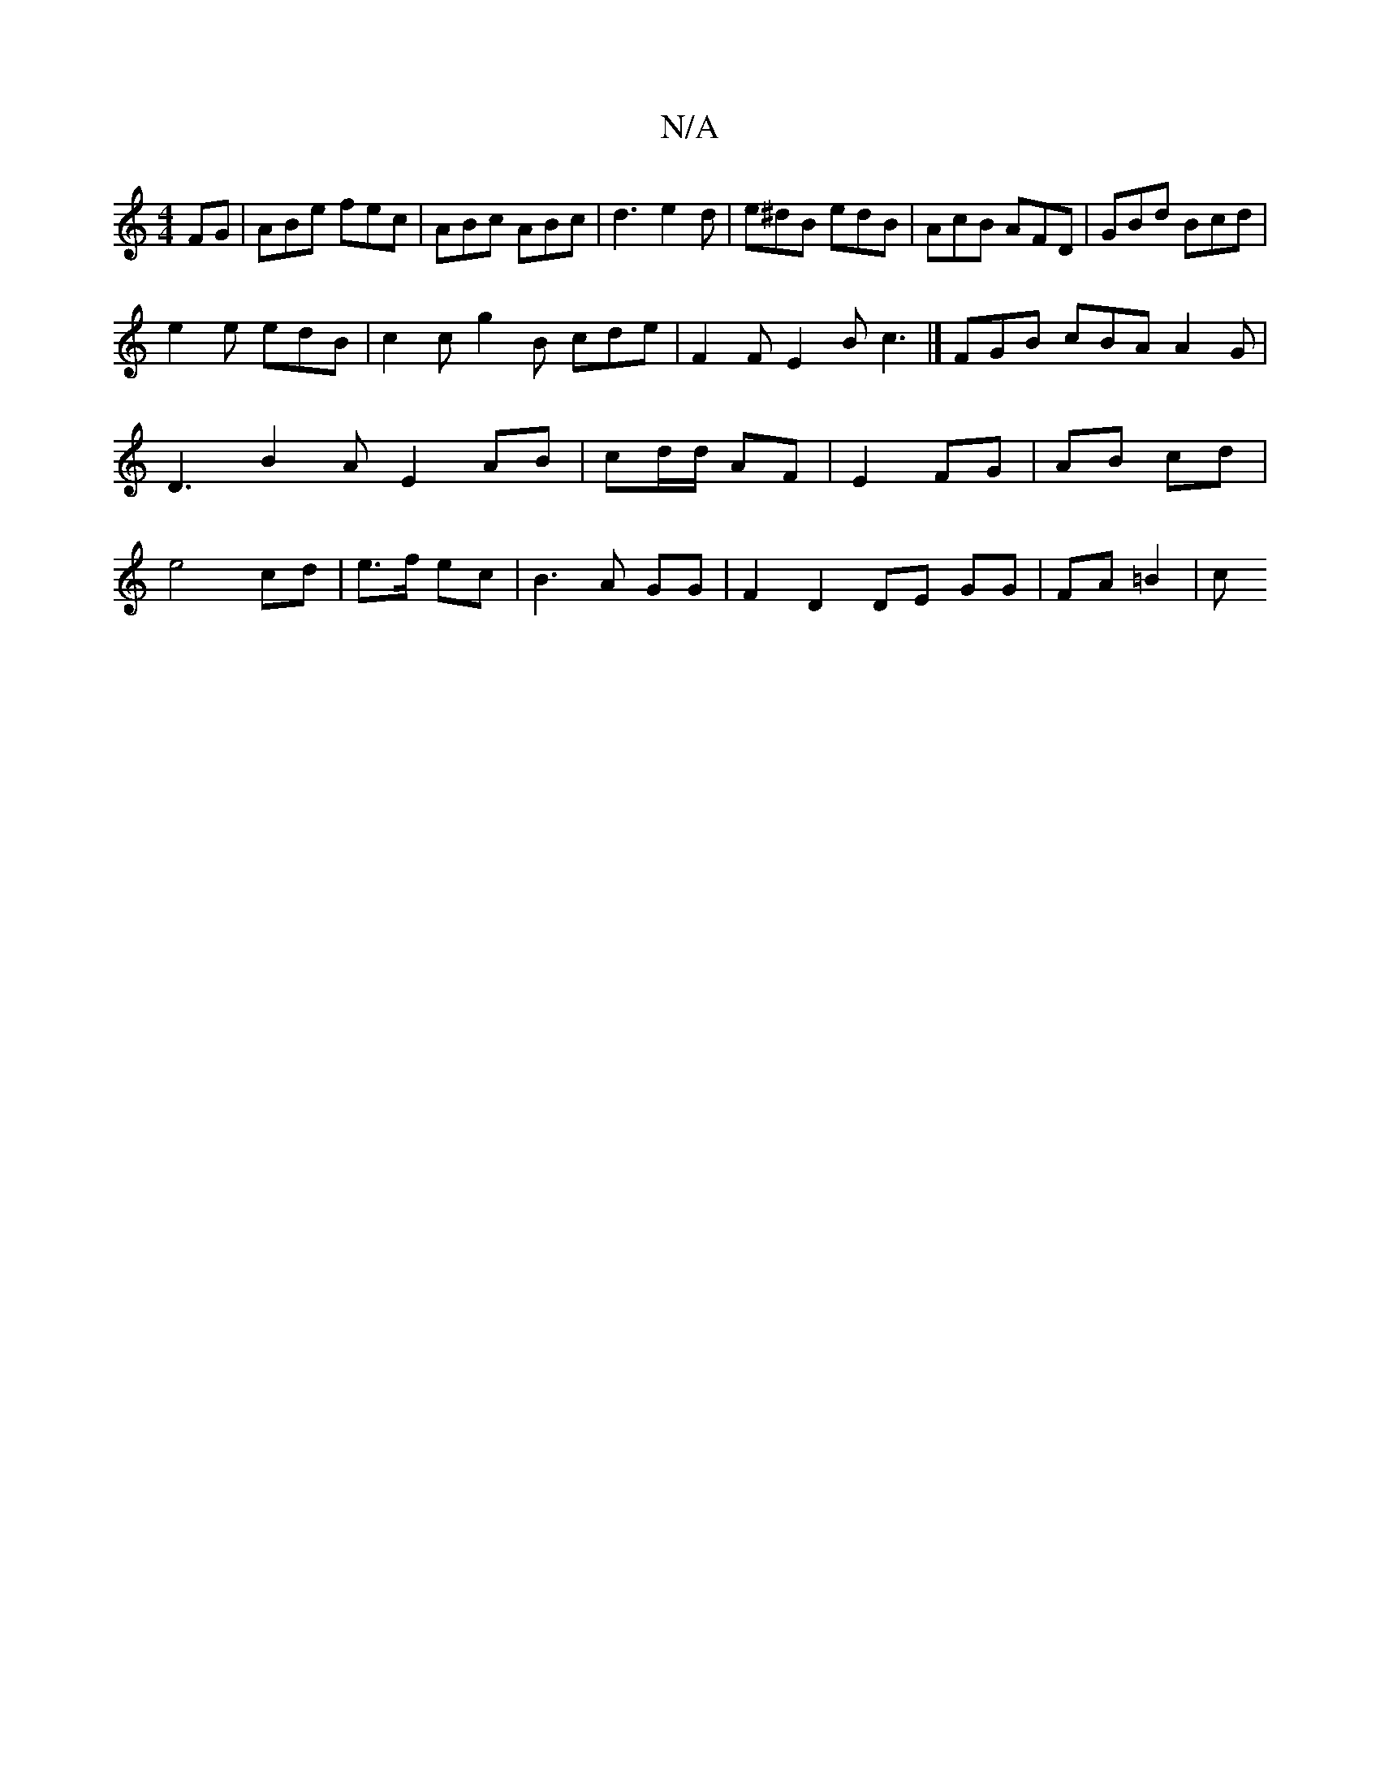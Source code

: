 X:1
T:N/A
M:4/4
R:N/A
K:Cmajor
FG | ABe fec | ABc ABc | d3 e2 d | e^dB edB | AcB AFD | GBd Bcd |
e2e edB | c2 c g2 B cde | F2F E2 B c3 |]- FGB cBA A2G | D3 B2 A E2 AB|cd/d/ AF|E2 FG|AB cd|e4 cd| e>f ec |B3 A GG|F2 D2 DE GG|FA =B2|c